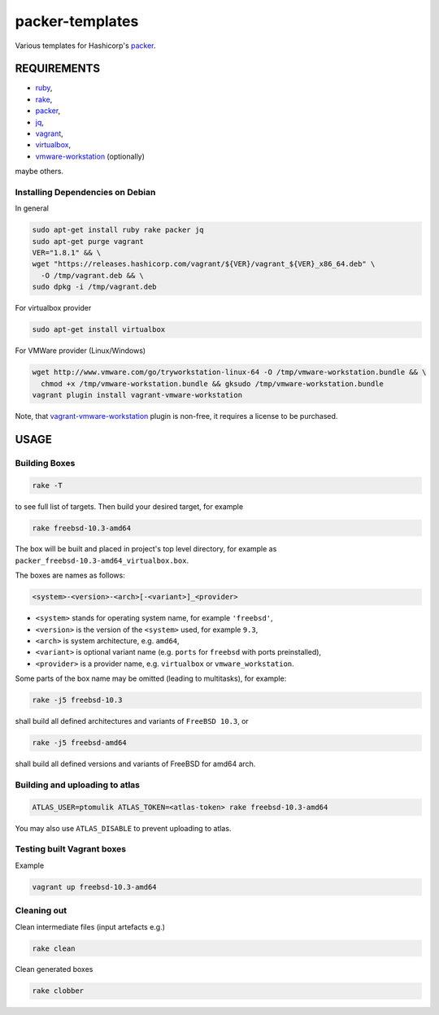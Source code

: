 packer-templates
================

Various templates for Hashicorp's packer_.

REQUIREMENTS
------------

- ruby_,
- rake_,
- packer_,
- jq_,
- vagrant_,
- virtualbox_,
- vmware-workstation_ (optionally)

maybe others.

Installing Dependencies on Debian
`````````````````````````````````

In general

.. code:: bash

    sudo apt-get install ruby rake packer jq
    sudo apt-get purge vagrant
    VER="1.8.1" && \
    wget "https://releases.hashicorp.com/vagrant/${VER}/vagrant_${VER}_x86_64.deb" \
      -O /tmp/vagrant.deb && \
    sudo dpkg -i /tmp/vagrant.deb


For virtualbox provider

.. code:: bash

    sudo apt-get install virtualbox


For VMWare provider (Linux/Windows)

.. code:: bash

    wget http://www.vmware.com/go/tryworkstation-linux-64 -O /tmp/vmware-workstation.bundle && \
      chmod +x /tmp/vmware-workstation.bundle && gksudo /tmp/vmware-workstation.bundle
    vagrant plugin install vagrant-vmware-workstation

Note, that vagrant-vmware-workstation_ plugin is non-free, it requires a
license to be purchased.

USAGE
-----


Building Boxes
``````````````

.. code:: bash

    rake -T

to see full list of targets. Then build your desired target, for example

.. code:: bash

    rake freebsd-10.3-amd64

The box will be built and placed in project's top level directory, for example
as ``packer_freebsd-10.3-amd64_virtualbox.box``.

The boxes are names as follows:

.. code::

    <system>-<version>-<arch>[-<variant>]_<provider>


- ``<system>`` stands for operating system name, for example ``'freebsd'``,
- ``<version>`` is the version of the ``<system>`` used, for example ``9.3``,
- ``<arch>`` is system architecture, e.g. ``amd64``,
- ``<variant>`` is optional variant name (e.g. ``ports`` for ``freebsd`` with ports preinstalled),
- ``<provider>`` is a provider name, e.g. ``virtualbox`` or ``vmware_workstation``.

Some parts of the box name may be omitted (leading to multitasks), for example:

.. code::

    rake -j5 freebsd-10.3

shall build all defined architectures and variants of ``FreeBSD 10.3``, or

.. code::

    rake -j5 freebsd-amd64

shall build all defined versions and variants of FreeBSD for amd64 arch.

Building and uploading to atlas
```````````````````````````````

.. code:: bash

    ATLAS_USER=ptomulik ATLAS_TOKEN=<atlas-token> rake freebsd-10.3-amd64

You may also use ``ATLAS_DISABLE`` to prevent uploading to atlas.


Testing built Vagrant boxes
```````````````````````````

Example

.. code:: bash

  vagrant up freebsd-10.3-amd64

Cleaning out
````````````

Clean intermediate files (input artefacts e.g.)

.. code:: bash

    rake clean

Clean generated boxes

.. code:: bash

    rake clobber


.. _ruby: https://www.ruby-lang.org/
.. _rake: https://www.virtualbox.org/
.. _packer: https://www.packer.io/
.. _vagrant: https://www.vagrantup.com/
.. _virtualbox: https://www.virtualbox.org/
.. _vmware-workstation: https://www.vmware.com/pl/products/workstation
.. _jq: https://stedolan.github.io/jq/
.. _vagrant-vmware-workstation: https://www.vagrantup.com/vmware/

